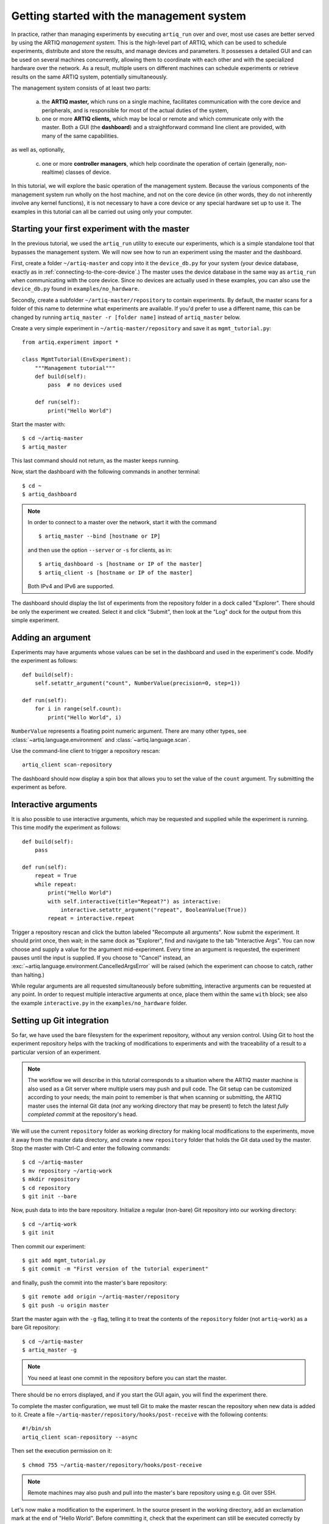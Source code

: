 Getting started with the management system
==========================================

In practice, rather than managing experiments by executing ``artiq_run`` over and over, most use cases are better served by using the ARTIQ *management system.* This is the high-level part of ARTIQ, which can be used to schedule experiments, distribute and store the results, and manage devices and parameters. It possesses a detailed GUI and can be used on several machines concurrently, allowing them to coordinate with each other and with the specialized hardware over the network. As a result, multiple users on different machines can schedule experiments or retrieve results on the same ARTIQ system, potentially simultaneously. 

The management system consists of at least two parts:

    a. the **ARTIQ master,** which runs on a single machine, facilitates communication with the core device and peripherals, and is responsible for most of the actual duties of the system, 
    b. one or more **ARTIQ clients,** which may be local or remote and which communicate only with the master. Both a GUI (the **dashboard**) and a straightforward command line client are provided, with many of the same capabilities. 

as well as, optionally, 

    c. one or more **controller managers**, which help coordinate the operation of certain (generally, non-realtime) classes of device. 

In this tutorial, we will explore the basic operation of the management system. Because the various components of the management system run wholly on the host machine, and not on the core device (in other words, they do not inherently involve any kernel functions), it is not necessary to have a core device or any special hardware set up to use it. The examples in this tutorial can all be carried out using only your computer. 

Starting your first experiment with the master
----------------------------------------------

In the previous tutorial, we used the ``artiq_run`` utility to execute our experiments, which is a simple standalone tool that bypasses the management system. We will now see how to run an experiment using the master and the dashboard.  

First, create a folder ``~/artiq-master`` and copy into it the ``device_db.py`` for your system (your device database, exactly as in :ref:`connecting-to-the-core-device`.) The master uses the device database in the same way as ``artiq_run`` when communicating with the core device. Since no devices are actually used in these examples, you can also use the ``device_db.py`` found in ``examples/no_hardware``.

Secondly, create a subfolder ``~/artiq-master/repository`` to contain experiments. By default, the master scans for a folder of this name to determine what experiments are available. If you'd prefer to use a different name, this can be changed by running ``artiq_master -r [folder name]`` instead of ``artiq_master`` below. 

Create a very simple experiment in ``~/artiq-master/repository`` and save it as ``mgmt_tutorial.py``: ::

    from artiq.experiment import *

    class MgmtTutorial(EnvExperiment):
        """Management tutorial"""
        def build(self):
            pass  # no devices used

        def run(self):
            print("Hello World")


Start the master with: ::
    
    $ cd ~/artiq-master
    $ artiq_master

This last command should not return, as the master keeps running.

Now, start the dashboard with the following commands in another terminal: ::

    $ cd ~
    $ artiq_dashboard

.. note:: 
    In order to connect to a master over the network, start it with the command ::

        $ artiq_master --bind [hostname or IP]
        
    and then use the option ``--server`` or ``-s`` for clients, as in: :: 
        
        $ artiq_dashboard -s [hostname or IP of the master]
        $ artiq_client -s [hostname or IP of the master]

    Both IPv4 and IPv6 are supported. 

The dashboard should display the list of experiments from the repository folder in a dock called "Explorer". There should be only the experiment we created. Select it and click "Submit", then look at the "Log" dock for the output from this simple experiment.

.. seealso::
    You may note that experiments may be submitted with a due date, a priority level, a pipeline identifier, and other specific settings. Some of these are self-explanatory. Many are scheduling-related. For more information on experiment scheduling, especially when submitting longer experiments or submitting across multiple users, see :ref:`experiment-scheduling`.  

.. _mgmt-arguments:

Adding an argument
------------------

Experiments may have arguments whose values can be set in the dashboard and used in the experiment's code. Modify the experiment as follows: ::

    def build(self):
        self.setattr_argument("count", NumberValue(precision=0, step=1))

    def run(self):
        for i in range(self.count):
            print("Hello World", i)


``NumberValue`` represents a floating point numeric argument. There are many other types, see :class:`~artiq.language.environment` and :class:`~artiq.language.scan`.

Use the command-line client to trigger a repository rescan: ::

    artiq_client scan-repository

The dashboard should now display a spin box that allows you to set the value of the ``count`` argument. Try submitting the experiment as before.

Interactive arguments
---------------------

It is also possible to use interactive arguments, which may be requested and supplied while the experiment is running. This time modify the experiment as follows: ::  

    def build(self):
        pass 
    
    def run(self):
        repeat = True 
        while repeat: 
            print("Hello World")
            with self.interactive(title="Repeat?") as interactive: 
                interactive.setattr_argument("repeat", BooleanValue(True))
            repeat = interactive.repeat 


Trigger a repository rescan and click the button labeled "Recompute all arguments". Now submit the experiment. It should print once, then wait; in the same dock as "Explorer", find and navigate to the tab "Interactive Args". You can now choose and supply a value for the argument mid-experiment. Every time an argument is requested, the experiment pauses until the input is supplied. If you choose to "Cancel" instead, an :exc:`~artiq.language.environment.CancelledArgsError` will be raised (which the experiment can choose to catch, rather than halting.)  

While regular arguments are all requested simultaneously before submitting, interactive arguments can be requested at any point. In order to request multiple interactive arguments at once, place them within the same ``with`` block; see also the example ``interactive.py`` in the ``examples/no_hardware`` folder. 

.. _master-setting-up-git: 
    
Setting up Git integration
--------------------------

So far, we have used the bare filesystem for the experiment repository, without any version control. Using Git to host the experiment repository helps with the tracking of modifications to experiments and with the traceability of a result to a particular version of an experiment.

.. note:: 
    The workflow we will describe in this tutorial corresponds to a situation where the ARTIQ master machine is also used as a Git server where multiple users may push and pull code. The Git setup can be customized according to your needs; the main point to remember is that when scanning or submitting, the ARTIQ master uses the internal Git data (*not* any working directory that may be present) to fetch the latest *fully completed commit* at the repository's head.

We will use the current ``repository`` folder as working directory for making local modifications to the experiments, move it away from the master data directory, and create a new ``repository`` folder that holds the Git data used by the master. Stop the master with Ctrl-C and enter the following commands: ::

    $ cd ~/artiq-master
    $ mv repository ~/artiq-work
    $ mkdir repository
    $ cd repository
    $ git init --bare

Now, push data to into the bare repository. Initialize a regular (non-bare) Git repository into our working directory: ::

    $ cd ~/artiq-work
    $ git init    

Then commit our experiment: ::

    $ git add mgmt_tutorial.py
    $ git commit -m "First version of the tutorial experiment"

and finally, push the commit into the master's bare repository: ::

    $ git remote add origin ~/artiq-master/repository
    $ git push -u origin master

Start the master again with the ``-g`` flag, telling it to treat the contents of the ``repository`` folder (not ``artiq-work``) as a bare Git repository: ::

    $ cd ~/artiq-master
    $ artiq_master -g

.. note:: 
    You need at least one commit in the repository before you can start the master.

There should be no errors displayed, and if you start the GUI again, you will find the experiment there.

To complete the master configuration, we must tell Git to make the master rescan the repository when new data is added to it. Create a file ``~/artiq-master/repository/hooks/post-receive`` with the following contents: ::

   #!/bin/sh
   artiq_client scan-repository --async

Then set the execution permission on it: ::

   $ chmod 755 ~/artiq-master/repository/hooks/post-receive

.. note:: 
    Remote machines may also push and pull into the master's bare repository using e.g. Git over SSH.

Let's now make a modification to the experiment. In the source present in the working directory, add an exclamation mark at the end of "Hello World". Before committing it, check that the experiment can still be executed correctly by running it directly from the filesystem using: ::

    $ artiq_client submit ~/artiq-work/mgmt_tutorial.py

.. note:: 
    You may also use the "Open file outside repository" feature of the GUI, by right-clicking on the explorer.

Verify the log in the GUI. If you are happy with the result, commit the new version and push it into the master's repository: ::

    $ cd ~/artiq-work
    $ git commit -a -m "More enthusiasm"
    $ git push

.. note:: 
    Notice that commands other than ``git push`` are no longer necessary.

The master should now run the new version from its repository.

As an exercise, add another experiment to the repository, commit and push the result, and verify that it appears in the GUI.

.. _getting-started-datasets: 

Datasets
--------

ARTIQ uses the concept of *datasets* to manage the data exchanged with experiments, both supplied *to* experiments (generally, from other experiments) and saved *from* experiments (i.e. results or records). 

Modify the experiment as follows, once again using a single non-interactive argument: ::

    def build(self):
        self.setattr_argument("count", NumberValue(precision=0, step=1))

    def run(self):
        self.set_dataset("parabola", np.full(self.count, np.nan), broadcast=True)
        for i in range(self.count):
            self.mutate_dataset("parabola", i, i*i)
            time.sleep(0.5)

.. tip:: 
    You need to import the ``time`` module, and the ``numpy`` module as ``np``.

Commit, push and submit the experiment as before. Go to the "Datasets" dock of the GUI and observe that a new dataset has been created. Once the experiment has finished executing, navigate to ``~/artiq-master/`` in a terminal or file manager and see that a new directory has been created called ``results``. Your dataset should be stored as an HD5 dump file in ``results`` under ``<date>/<hour>``. 

.. note:: 
    By default, datasets are primarily attributes of the experiments that run them, and are not shared with the master or the dashboard. The ``broadcast=True`` argument specifies that an argument should be shared in real-time with the master, which is responsible for dispatching it to the clients. A more detailed description of dataset methods and their arguments can be found under :mod:`artiq.language.environment.HasEnvironment`. 

Open the file for your first dataset with HDFView, h5dump, or any similar third-party tool, and observe the data we just generated as well as the Git commit ID of the experiment (a hexadecimal hash such as ``947acb1f90ae1b8862efb489a9cc29f7d4e0c645`` which represents a particular state of the Git repository). A list of Git commit IDs can be found by running the ``git log`` command in ``~/artiq-master/``. 

Applets
-------

Often, rather than the HDF dump, we would like to see our result datasets in readable graphical form, preferably immediately. In the ARTIQ dashboard, this is achieved by programs called "applets". Applets are independent programs that add simple GUI features and are run as separate processes (to achieve goals of modularity and resilience against poorly written applets). ARTIQ supplies several applets for basic plotting in the ``artiq.applets`` module, and users may write their own using the provided interfaces. 

.. seealso::
    For developing your own applets, see the references provided on the :ref:`management system page<applet-references>` of this manual. 

For our ``parabola`` dataset, we will create an XY plot using the provided ``artiq.applets.plot_xy``. Applets are configured with simple command line options; we can find the list of available options using the ``-h`` flag. Try running: ::

    $ python3 -m artiq.applets.plot_xy -h 

In our case, we only need to supply our dataset as the y-values to be plotted. Navigate to the "Applet" dock in the dashboard. Right-click in the empty list and select "New applet from template" and "XY". This will generate a version of the applet command that shows all applicable options; edit the command so that it retrieves the ``parabola`` dataset and erase the unused options. The line should now be: :: 

    ${artiq_applet}plot_xy parabola

Run the experiment again, and observe how the points are added one by one to the plot.

RTIO analyzer and the dashboard 
-------------------------------

The :ref:`rtio-analyzer-example` is fully integrated into the dashboard. Navigate to the "Waveform" tab in the dashboard. After running the example experiment in that section, or any other experiment producing an analyzer trace, the waveform results will be directly displayed in this tab. It is also possible to save a trace, reopen it, or export it to VCD directly from the GUI. 

Non-RTIO devices and the controller manager
-------------------------------------------

As described in :ref:`artiq-real-time-i-o-concepts`, there are two classes of equipment a laboratory typically finds itself needing to operate. So far, we have largely discussed ARTIQ in terms of one only: the kind of specialized hardware that requires the very high-resolution timing control ARTIQ provides. The other class comprises the broad range of regular, "slow" laboratory devices, which do *not* require nanosecond precision and can generally be operated perfectly well from a regular PC over a non-realtime channel such as USB. 

To handle these "slow" devices, ARTIQ uses *controllers*, intermediate pieces of software which are responsible for the direct I/O to these devices and offer RPC interfaces to the network. Controllers can be started and run standalone, but are generally handled through the *controller manager*, :mod:`~artiq_comtools.artiq_ctlmgr`, available through the ``artiq-comtools`` package (normally automatically installed together with ARTIQ.) The controller manager in turn communicates with the ARTIQ master, and through it with clients or the GUI. 

To start the controller manager (the master must already be running), the only command necessary is: :: 

    $ artiq_ctlmgr 

Controllers may be run on a different machine from the master, or even on multiple different machines, alleviating cabling issues and OS compatibility problems. In this case, communication with the master happens over the network. If multiple machines are running controllers, they must each run their own controller manager (for which only ``artiq-comtools`` and its few dependencies are necessary, not the full ARTIQ installation.) Use the ``-s`` and ``--bind`` flags of ``artiq_ctlmgr`` to set IP addresses or hostnames to connect and bind to.

Note, however, that the controller for the particular device you are trying to connect to must first exist and be part of a complete Network Device Support Package, or NDSP. :doc:`Some NDSPs are already available <list_of_ndsps>`. If your device is not on this list, the system is designed to make it quite possible to write your own. For this, see the :doc:`developing_a_ndsp` page. 

Once a device is correctly listed in ``device_db.py``, it can be added to an experiment using ``self.setattr_device([device_name])`` and the methods its API offers called straightforwardly as ``self.[device_name].[method_name]``. As long as the requisite controllers are running and available, the experiment can then be executed with ``artiq_run`` or through the management system. 

The ARTIQ session
-----------------

If (as is often the case) you intend to mostly operate your ARTIQ system and its devices from a single machine, i.e., the networked aspects of the management system are largely unnecessary and you will be running master, dashboard, and controller manager on one computer, they can all be started simultaneously with the single command: :: 

    $ artiq_session 

Arguments to the individuals (including ``-s`` and ``--bind``) can still be specified using the ``-m``, ``-d`` and ``-c`` options respectively. 